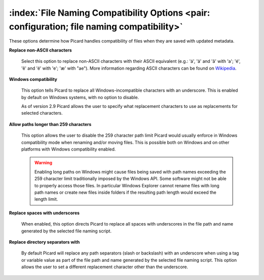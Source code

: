.. MusicBrainz Picard Documentation Project

:index:`File Naming Compatibility Options <pair: configuration; file naming compatibility>`
===========================================================================================

.. image:: images/options-filenaming-compatibility.png
   :width: 100 %

These options determine how Picard handles compatibility of files when they are saved with updated metadata.

**Replace non-ASCII characters**

   Select this option to replace non-ASCII characters with their ASCII equivalent (e.g.: 'á', 'ä' and 'ǎ' with 'a'; 'é', 'ě' and 'ë' with 'e'; 'æ' with "ae"). More information regarding ASCII characters can be found on `Wikipedia <https://en.wikipedia.org/wiki/ASCII>`_.

**Windows compatibility**

   This option tells Picard to replace all Windows-incompatible characters with an underscore. This is enabled by default on Windows systems, with no option to disable.

   As of version 2.9 Picard allows the user to specify what replacement characters to use as replacements for selected characters.

   .. image:: images/options-filenaming-compatibility-custom.png
      :width: 50 %
      :align: center

**Allow paths longer than 259 characters**

   This option allows the user to disable the 259 character path limit Picard would usually enforce in Windows compatibility mode when renaming and/or moving files. This is possible both on Windows and on other platforms with Windows compatibility enabled.

   .. warning::

      Enabling long paths on Windows might cause files being saved with path names exceeding the 259 character limit traditionally imposed by the Windows API. Some software might not be able to properly access those files. In particular Windows Explorer cannot rename files with long path names or create new files inside folders if the resulting path length would exceed the length limit.

**Replace spaces with underscores**

   When enabled, this option directs Picard to replace all spaces with underscores in the file path and name generated by the selected file naming script.

**Replace directory separators with**

   By default Picard will replace any path separators (slash or backslash) with an underscore when using a tag or variable value as part of the file path and name generated by the selected file naming script. This option allows the user to set a different replacement character other than the underscore.
